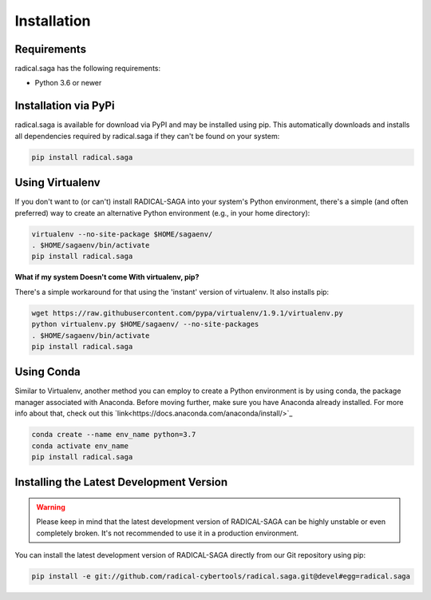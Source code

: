 
############
Installation
############


Requirements
------------

radical.saga has the following requirements:

* Python 3.6 or newer


Installation via PyPi
---------------------

radical.saga is available for download via PyPI and may be installed using pip. This automatically downloads and installs all dependencies required by radical.saga if they can't be found on your system:

.. code-block:: bash

    pip install radical.saga



Using Virtualenv
----------------

If you don't want to (or can't) install RADICAL-SAGA into your system's Python
environment, there's a simple (and often preferred) way to create an
alternative Python environment (e.g., in your home directory):

.. code-block:: bash

    virtualenv --no-site-package $HOME/sagaenv/
    . $HOME/sagaenv/bin/activate
    pip install radical.saga


**What if my system Doesn't come With virtualenv, pip?**

There's a simple workaround for that using the 'instant' version of virtualenv.
It also installs pip:

.. code-block:: bash

    wget https://raw.githubusercontent.com/pypa/virtualenv/1.9.1/virtualenv.py
    python virtualenv.py $HOME/sagaenv/ --no-site-packages
    . $HOME/sagaenv/bin/activate
    pip install radical.saga
    
    

Using Conda
-----------

Similar to Virtualenv, another method you can employ to create a Python environment is by using conda, the package manager associated with Anaconda. Before moving further, make sure you have Anaconda already installed. For more info about that, check out this `link<https://docs.anaconda.com/anaconda/install/>`_

.. code-block:: bash

    conda create --name env_name python=3.7
    conda activate env_name
    pip install radical.saga


Installing the Latest Development Version
-----------------------------------------

.. warning:: Please keep in mind that the latest development version of RADICAL-SAGA can be highly unstable or even completely broken. It's not recommended to use it in a production environment.

You can install the latest development version of RADICAL-SAGA directly from our Git repository using pip:

.. code-block:: bash

    pip install -e git://github.com/radical-cybertools/radical.saga.git@devel#egg=radical.saga

